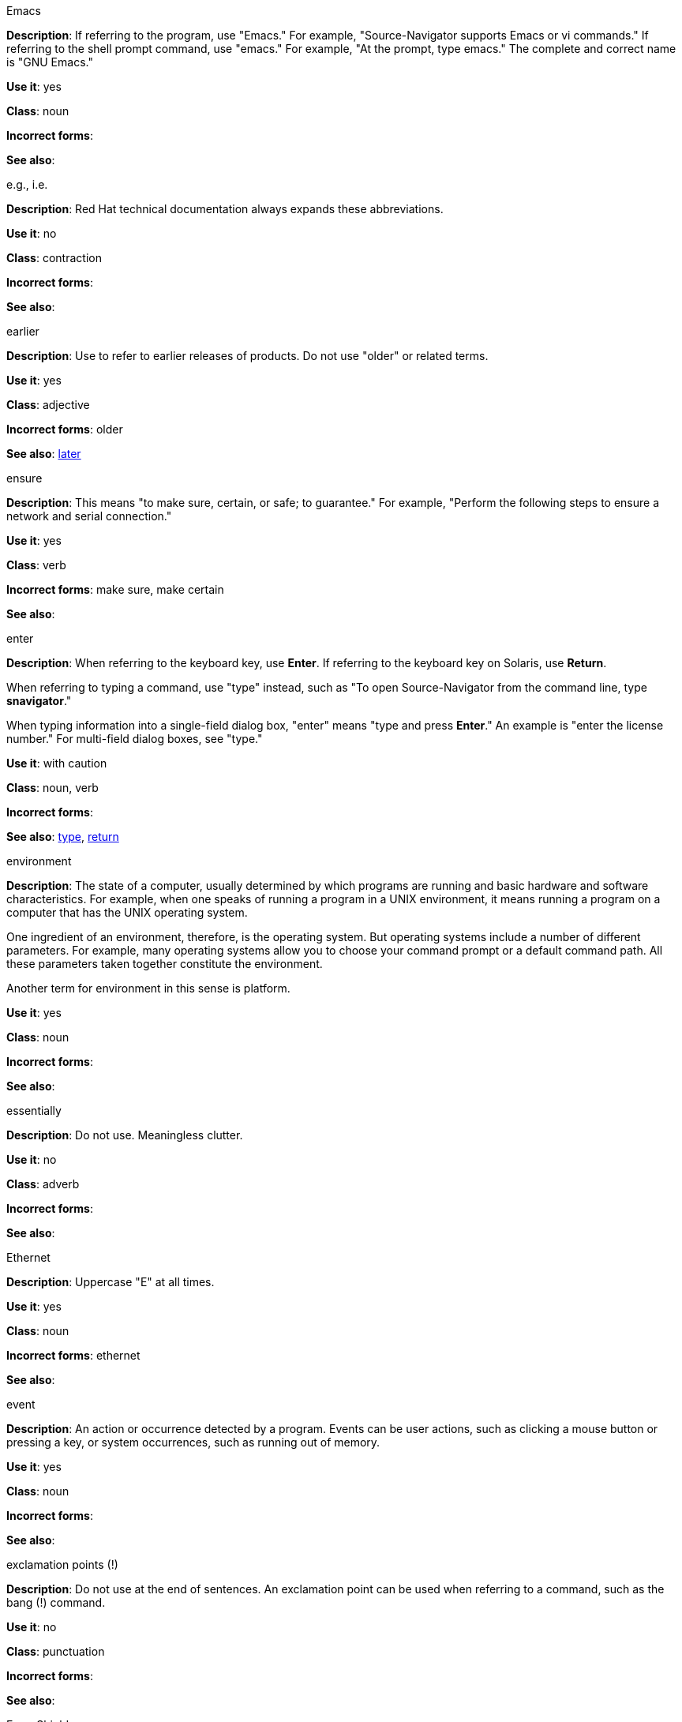 .Emacs
[[emacs]]
*Description*: If referring to the program, use "Emacs." For example, "Source-Navigator supports Emacs or vi commands." If referring to the shell prompt command, use "emacs." For example, "At the prompt, type emacs." The complete and correct name is "GNU Emacs." 

*Use it*: yes

*Class*: noun

*Incorrect forms*: 

*See also*:

.e.g., i.e.
[[e.g.-i.e.]]
*Description*: Red Hat technical documentation always expands these abbreviations.

*Use it*: no

*Class*: contraction

*Incorrect forms*: 

*See also*: 

.earlier
[[earlier]]
*Description*: Use to refer to earlier releases of products. Do not use "older" or related terms.

*Use it*: yes

*Class*: adjective

*Incorrect forms*: older

*See also*: xref:later[later]

.ensure
[[ensure]]
*Description*: This means "to make sure, certain, or safe; to guarantee." For example, "Perform the following steps to ensure a network and serial connection."

*Use it*: yes

*Class*: verb

*Incorrect forms*: make sure, make certain

*See also*: 

.enter
[[enter]]
*Description*: When referring to the keyboard key, use *Enter*. If referring to the keyboard key on Solaris, use *Return*.

When referring to typing a command, use "type" instead, such as "To open Source-Navigator from the command line, type *snavigator*."

When typing information into a single-field dialog box, "enter" means "type and press *Enter*." An example is "enter the license number." For multi-field dialog boxes, see "type." 

*Use it*: with caution

*Class*: noun, verb

*Incorrect forms*: 

*See also*: xref:type[type], xref:return[return]

.environment
[[environment]]
*Description*: The state of a computer, usually determined by which programs are running and basic hardware and software characteristics. For example, when one speaks of running a program in a UNIX environment, it means running a program on a computer that has the UNIX operating system.

One ingredient of an environment, therefore, is the operating system. But operating systems include a number of different parameters. For example, many operating systems allow you to choose your command prompt or a default command path. All these parameters taken together constitute the environment.

Another term for environment in this sense is platform. 

*Use it*: yes

*Class*: noun

*Incorrect forms*: 

*See also*: 

.essentially
[[essentially]]
*Description*: Do not use. Meaningless clutter.

*Use it*: no

*Class*: adverb

*Incorrect forms*: 

*See also*: 

.Ethernet
[[ethernet]]
*Description*: Uppercase "E" at all times. 

*Use it*: yes

*Class*: noun

*Incorrect forms*: ethernet

*See also*:

.event
[[event]]
*Description*: An action or occurrence detected by a program. Events can be user actions, such as clicking a mouse button or pressing a key, or system occurrences, such as running out of memory. 

*Use it*: yes

*Class*: noun

*Incorrect forms*: 

*See also*:

.exclamation points (!)
[[exclamation-points]]
*Description*: Do not use at the end of sentences. An exclamation point can be used when referring to a command, such as the bang (!) command. 

*Use it*: no

*Class*: punctuation

*Incorrect forms*: 

*See also*:

.Exec-Shield
[[exec-shield]]
*Description*: Exec-Shield is a security-enhancing modification to the Linux kernel that makes large parts of specially-marked programs including their stack not executable. 

*Use it*: yes

*Class*: noun

*Incorrect forms*: 

*See also*:

.execute
[[execute]]
*Description*: Has the same meaning as run. Execute means to perform an action, as in executing a program or a command.

*Use it*: yes

*Class*: verb

*Incorrect forms*: 

*See also*:

.Exif
[[exif]]
*Description*: Correct. Do not use "EXIF." Exif is an image file format specification that enables metadata tags to be added to existing JPEG, TIFF and RIFF files. Sometimes to referred to as "Exif Print."

*Use it*: yes

*Class*: noun

*Incorrect forms*: EXIF, exif

*See also*: 

.extranet
[[extranet]]
*Description*: Refers to an intranet that is partially accessible to authorized outsiders. Whereas an intranet resides behind a firewall and is accessible only to people who are members of the same company or organization, an extranet provides various levels of accessibility to outsiders. You can access an extranet only if you have a valid user name and password, and your identity determines which parts of the extranet you can view.

Capitalize only at the beginning of a sentence. 

*Use it*: yes

*Class*: noun

*Incorrect forms*: Extranet

*See also*: